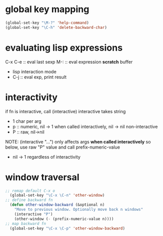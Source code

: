 * global key mapping
#+BEGIN_SRC emacs-lisp
  (global-set-key "\M-?" 'help-command)
  (global-set-key "\C-h" 'delete-backward-char)
#+END_SRC

* evaluating lisp expressions
C-x C-e :: eval last sexp
M-: :: eval expression
*scratch* buffer
- lisp interaction mode
- C-j :: eval exp, print result

* interactivity
if fn is interactive, call (interactive)
interactive takes string
- 1 char per arg
- p :: numeric, nil -> 1 when called interactively, nil -> nil non-interactive
- P :: raw, nil->nil
NOTE: (interactive "...") only affects args *when called interactively*
so below, use raw "P" value and call prefix-numeric-value
- nil -> 1 regardless of interactivity

* window traversal
#+BEGIN_SRC emacs-lisp
  ;; remap default C-x o
    (global-set-key "\C-x \C-n" 'other-window)
  ;; define backward fn
    (defun other-window-backward (&optional n)
      "Move to previous window. Optionally move back n windows"
      (interactive "P")
      (other-window (- (prefix-numeric-value n))))
  ;; map backward fn
    (global-set-key "\C-x \C-p" 'other-window-backward)
#+END_SRC
